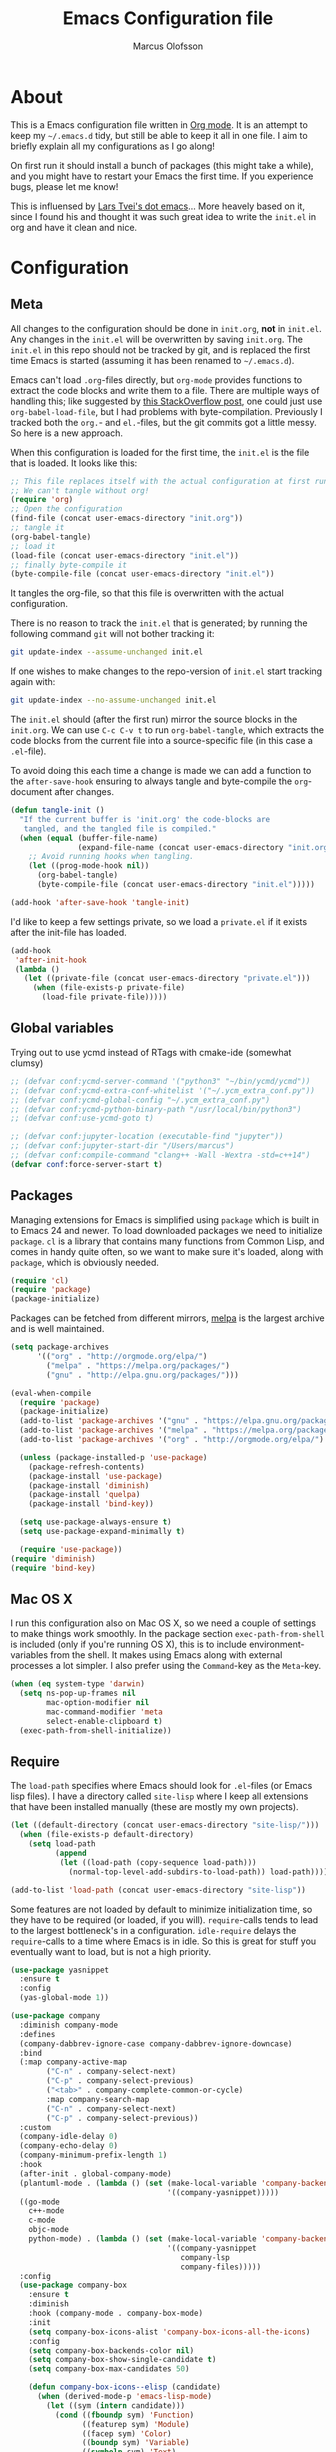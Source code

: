 
#+TITLE: Emacs Configuration file
#+AUTHOR: Marcus Olofsson
#+BABEL: :cache yes
#+LATEX_HEADER: \usepackage{parskip}
#+LATEX_HEADER: \usepackage{inconsolata}
#+LATEX_HEADER: \usepackage[utf8]{inputenc}
#+PROPERTY: header-args :tangle yes

* About
  This is a Emacs configuration file written in [[http://orgmode.org][Org mode]]. It is an attempt
  to keep my =~/.emacs.d= tidy, but still be able to keep it all in one
  file. I aim to briefly explain all my configurations as I go along!

  On first run it should install a bunch of packages (this might take a
  while), and you might have to restart your Emacs the first time. If you
  experience bugs, please let me know!

  This is influensed by [[https://github.com/larstvei/dot-emacs.git][Lars Tvei's dot emacs]]... More heavely based on it,
  since I found his and thought it was such great idea to write the =init.el=
  in org and have it clean and nice.

* Configuration
** Meta
   All changes to the configuration should be done in =init.org=, *not* in
   =init.el=. Any changes in the =init.el= will be overwritten by saving
   =init.org=. The =init.el= in this repo should not be tracked by git, and
   is replaced the first time Emacs is started (assuming it has been renamed
   to =~/.emacs.d=).

   Emacs can't load =.org=-files directly, but =org-mode= provides functions
   to extract the code blocks and write them to a file. There are multiple
   ways of handling this; like suggested by [[http://emacs.stackexchange.com/questions/3143/can-i-use-org-mode-to-structure-my-emacs-or-other-el-configuration-file][this StackOverflow post]], one
   could just use =org-babel-load-file=, but I had problems with
   byte-compilation. Previously I tracked both the =org.=- and =el.=-files,
   but the git commits got a little messy. So here is a new approach.

   When this configuration is loaded for the first time, the ~init.el~ is
   the file that is loaded. It looks like this:

   #+BEGIN_SRC emacs-lisp :tangle no
   ;; This file replaces itself with the actual configuration at first run.
   ;; We can't tangle without org!
   (require 'org)
   ;; Open the configuration
   (find-file (concat user-emacs-directory "init.org"))
   ;; tangle it
   (org-babel-tangle)
   ;; load it
   (load-file (concat user-emacs-directory "init.el"))
   ;; finally byte-compile it
   (byte-compile-file (concat user-emacs-directory "init.el"))
   #+END_SRC

   It tangles the org-file, so that this file is overwritten with the actual
   configuration.

   There is no reason to track the =init.el= that is generated; by running
   the following command =git= will not bother tracking it:

   #+BEGIN_SRC sh :tangle no
   git update-index --assume-unchanged init.el
   #+END_SRC

   If one wishes to make changes to the repo-version of =init.el= start
   tracking again with:

   #+BEGIN_SRC sh :tangle no
   git update-index --no-assume-unchanged init.el
   #+END_SRC

   The =init.el= should (after the first run) mirror the source blocks in
   the =init.org=. We can use =C-c C-v t= to run =org-babel-tangle=, which
   extracts the code blocks from the current file into a source-specific
   file (in this case a =.el=-file).

   To avoid doing this each time a change is made we can add a function to
   the =after-save-hook= ensuring to always tangle and byte-compile the
   =org=-document after changes.

   #+BEGIN_SRC emacs-lisp
   (defun tangle-init ()
     "If the current buffer is 'init.org' the code-blocks are
      tangled, and the tangled file is compiled."
     (when (equal (buffer-file-name)
                  (expand-file-name (concat user-emacs-directory "init.org")))
       ;; Avoid running hooks when tangling.
       (let ((prog-mode-hook nil))
         (org-babel-tangle)
         (byte-compile-file (concat user-emacs-directory "init.el")))))

   (add-hook 'after-save-hook 'tangle-init)
   #+END_SRC

   I'd like to keep a few settings private, so we load a =private.el= if it
   exists after the init-file has loaded.

   #+BEGIN_SRC emacs-lisp
   (add-hook
    'after-init-hook
    (lambda ()
      (let ((private-file (concat user-emacs-directory "private.el")))
        (when (file-exists-p private-file)
          (load-file private-file)))))
   #+END_SRC
   
** Global variables
   Trying out to use ycmd instead of RTags with cmake-ide (somewhat clumsy)

   #+BEGIN_SRC emacs-lisp
     ;; (defvar conf:ycmd-server-command '("python3" "~/bin/ycmd/ycmd"))
     ;; (defvar conf:ycmd-extra-conf-whitelist '("~/.ycm_extra_conf.py"))
     ;; (defvar conf:ycmd-global-config "~/.ycm_extra_conf.py")
     ;; (defvar conf:ycmd-python-binary-path "/usr/local/bin/python3")
     ;; (defvar conf:use-ycmd-goto t)

     ;; (defvar conf:jupyter-location (executable-find "jupyter"))
     ;; (defvar conf:jupyter-start-dir "/Users/marcus")
     ;; (defvar conf:compile-command "clang++ -Wall -Wextra -std=c++14")
     (defvar conf:force-server-start t)

   #+END_SRC

** Packages

   Managing extensions for Emacs is simplified using =package= which is
   built in to Emacs 24 and newer. To load downloaded packages we need to
   initialize =package=. =cl= is a library that contains many functions from
   Common Lisp, and comes in handy quite often, so we want to make sure it's
   loaded, along with =package=, which is obviously needed.

   #+BEGIN_SRC emacs-lisp
   (require 'cl)
   (require 'package)
   (package-initialize)
   #+END_SRC

   Packages can be fetched from different mirrors, [[http://melpa.milkbox.net/#/][melpa]] is the largest
   archive and is well maintained.

   #+BEGIN_SRC emacs-lisp
   (setq package-archives
         '(("org" . "http://orgmode.org/elpa/")
           ("melpa" . "https://melpa.org/packages/")
           ("gnu" . "http://elpa.gnu.org/packages/")))

   (eval-when-compile
     (require 'package)
     (package-initialize)
     (add-to-list 'package-archives '("gnu" . "https://elpa.gnu.org/packages/") t)
     (add-to-list 'package-archives '("melpa" . "https://melpa.org/packages/") t)
     (add-to-list 'package-archives '("org" . "http://orgmode.org/elpa/") t)

     (unless (package-installed-p 'use-package)
       (package-refresh-contents)
       (package-install 'use-package)
       (package-install 'diminish)
       (package-install 'quelpa)
       (package-install 'bind-key))

     (setq use-package-always-ensure t)
     (setq use-package-expand-minimally t)

     (require 'use-package))
   (require 'diminish)
   (require 'bind-key)
   #+END_SRC

** Mac OS X

   I run this configuration also on Mac OS X, so we need a couple of
   settings to make things work smoothly. In the package section
   =exec-path-from-shell= is included (only if you're running OS X), this is
   to include environment-variables from the shell. It makes using Emacs
   along with external processes a lot simpler. I also prefer using the
   =Command=-key as the =Meta=-key.

   #+BEGIN_SRC emacs-lisp
   (when (eq system-type 'darwin)
     (setq ns-pop-up-frames nil
           mac-option-modifier nil
           mac-command-modifier 'meta
           select-enable-clipboard t)
     (exec-path-from-shell-initialize))
   #+END_SRC

** Require

   The =load-path= specifies where Emacs should look for =.el=-files (or
   Emacs lisp files). I have a directory called =site-lisp= where I keep all
   extensions that have been installed manually (these are mostly my own
   projects).
   #+BEGIN_SRC emacs-lisp
   (let ((default-directory (concat user-emacs-directory "site-lisp/")))
     (when (file-exists-p default-directory)
       (setq load-path
             (append
              (let ((load-path (copy-sequence load-path)))
                (normal-top-level-add-subdirs-to-load-path)) load-path))))

   (add-to-list 'load-path (concat user-emacs-directory "site-lisp"))
   #+END_SRC


   Some features are not loaded by default to minimize initialization time,
   so they have to be required (or loaded, if you will). =require=-calls
   tends to lead to the largest bottleneck's in a
   configuration. =idle-require= delays the =require=-calls to a time where
   Emacs is in idle. So this is great for stuff you eventually want to load,
   but is not a high priority.

   #+BEGIN_SRC emacs-lisp
   (use-package yasnippet
     :ensure t
     :config
     (yas-global-mode 1))

   (use-package company
     :diminish company-mode
     :defines
     (company-dabbrev-ignore-case company-dabbrev-ignore-downcase)
     :bind
     (:map company-active-map
           ("C-n" . company-select-next)
           ("C-p" . company-select-previous)
           ("<tab>" . company-complete-common-or-cycle)
           :map company-search-map
           ("C-n" . company-select-next)
           ("C-p" . company-select-previous))
     :custom
     (company-idle-delay 0)
     (company-echo-delay 0)
     (company-minimum-prefix-length 1)
     :hook
     (after-init . global-company-mode)
     (plantuml-mode . (lambda () (set (make-local-variable 'company-backends)
                                      '((company-yasnippet)))))
     ((go-mode
       c++-mode
       c-mode
       objc-mode
       python-mode) . (lambda () (set (make-local-variable 'company-backends)
                                      '((company-yasnippet
                                         company-lsp
                                         company-files)))))
     :config
     (use-package company-box
       :ensure t
       :diminish
       :hook (company-mode . company-box-mode)
       :init
       (setq company-box-icons-alist 'company-box-icons-all-the-icons)
       :config
       (setq company-box-backends-color nil)
       (setq company-box-show-single-candidate t)
       (setq company-box-max-candidates 50)

       (defun company-box-icons--elisp (candidate)
         (when (derived-mode-p 'emacs-lisp-mode)
           (let ((sym (intern candidate)))
             (cond ((fboundp sym) 'Function)
                   ((featurep sym) 'Module)
                   ((facep sym) 'Color)
                   ((boundp sym) 'Variable)
                   ((symbolp sym) 'Text)
                   (t . nil)))))

       (with-eval-after-load 'all-the-icons
         (declare-function all-the-icons-faicon 'all-the-icons)
         (declare-function all-the-icons-fileicon 'all-the-icons)
         (declare-function all-the-icons-material 'all-the-icons)
         (declare-function all-the-icons-octicon 'all-the-icons)
         (setq company-box-icons-all-the-icons
               `((Unknown . ,(all-the-icons-material "find_in_page" :height 0.7 :v-adjust -0.15))
                 (Text . ,(all-the-icons-faicon "book" :height 0.68 :v-adjust -0.15))
                 (Method . ,(all-the-icons-faicon "cube" :height 0.7 :v-adjust -0.05 :face 'font-lock-constant-face))
                 (Function . ,(all-the-icons-faicon "cube" :height 0.7 :v-adjust -0.05 :face 'font-lock-constant-face))
                 (Constructor . ,(all-the-icons-faicon "cube" :height 0.7 :v-adjust -0.05 :face 'font-lock-constant-face))
                 (Field . ,(all-the-icons-faicon "tags" :height 0.65 :v-adjust -0.15 :face 'font-lock-warning-face))
                 (Variable . ,(all-the-icons-faicon "tag" :height 0.7 :v-adjust -0.05 :face 'font-lock-warning-face))
                 (Class . ,(all-the-icons-faicon "clone" :height 0.65 :v-adjust 0.01 :face 'font-lock-constant-face))
                 (Interface . ,(all-the-icons-faicon "clone" :height 0.65 :v-adjust 0.01))
                 (Module . ,(all-the-icons-octicon "package" :height 0.7 :v-adjust -0.15))
                 (Property . ,(all-the-icons-octicon "package" :height 0.7 :v-adjust -0.05 :face 'font-lock-warning-face)) ;; Golang module
                 (Unit . ,(all-the-icons-material "settings_system_daydream" :height 0.7 :v-adjust -0.15))
                 (Value . ,(all-the-icons-material "format_align_right" :height 0.7 :v-adjust -0.15 :face 'font-lock-constant-face))
                 (Enum . ,(all-the-icons-material "storage" :height 0.7 :v-adjust -0.15 :face 'all-the-icons-orange))
                 (Keyword . ,(all-the-icons-material "filter_center_focus" :height 0.7 :v-adjust -0.15))
                 (Snippet . ,(all-the-icons-faicon "code" :height 0.7 :v-adjust 0.02 :face 'font-lock-variable-name-face))
                 (Color . ,(all-the-icons-material "palette" :height 0.7 :v-adjust -0.15))
                 (File . ,(all-the-icons-faicon "file-o" :height 0.7 :v-adjust -0.05))
                 (Reference . ,(all-the-icons-material "collections_bookmark" :height 0.7 :v-adjust -0.15))
                 (Folder . ,(all-the-icons-octicon "file-directory" :height 0.7 :v-adjust -0.05))
                 (EnumMember . ,(all-the-icons-material "format_align_right" :height 0.7 :v-adjust -0.15 :face 'all-the-icons-blueb))
                 (Constant . ,(all-the-icons-faicon "tag" :height 0.7 :v-adjust -0.05))
                 (Struct . ,(all-the-icons-faicon "clone" :height 0.65 :v-adjust 0.01 :face 'font-lock-constant-face))
                 (Event . ,(all-the-icons-faicon "bolt" :height 0.7 :v-adjust -0.05 :face 'all-the-icons-orange))
                 (Operator . ,(all-the-icons-fileicon "typedoc" :height 0.65 :v-adjust 0.05))
                 (TypeParameter . ,(all-the-icons-faicon "hashtag" :height 0.65 :v-adjust 0.07 :face 'font-lock-const-face))
                 (Template . ,(all-the-icons-faicon "code" :height 0.7 :v-adjust 0.02 :face 'font-lock-variable-name-face))))))

     (use-package company-quickhelp
       :ensure t
       :defines company-quickhelp-delay
       :bind (:map company-active-map
                   ("M-h" . company-quickhelp-manual-begin))
       :hook (global-company-mode . company-quickhelp-mode)
       :custom (company-quickhelp-delay 0.8))

     (use-package company-statistics
       :ensure t
       :init
       (add-hook 'after-init-hook 'company-statistics-mode)))

   (use-package undo-tree
     :ensure t
     :bind
     ("M-/" . undo-tree-redo)
     :config
     (global-undo-tree-mode))

   ;; (use-package elpy
   ;;   :ensure t
   ;;   :init
   ;;   (elpy-enable)
   ;;   (setq elpy-rpc-ignored-buffer-size 500000 )
   ;;   (setq elpy-modules (delq 'elpy-module-flymake elpy-modules)))

   (use-package flycheck
     :ensure t
     :init
     (setq flycheck-checker-error-threshold 10000)
     (add-hook 'after-init-hook #'global-flycheck-mode)
     (add-hook 'elpy-mode-hook 'flycheck-mode))

   (use-package neotree
     :ensure t
     :bind
     ("<f9>" . neotree-toggle)
     :config (setq neo-theme (if (display-graphic-p) 'icons 'arrow)))

   (use-package itail
     :ensure t)

   (use-package clang-format
     :ensure t)

   (use-package restclient
     :ensure t)

   (use-package async
     :ensure t)
   #+END_SRC

** Sane defaults

   These are what /I/ consider to be saner defaults.
   We can set variables to whatever value we'd like using =setq=.

   #+BEGIN_SRC emacs-lisp
   (setq auto-revert-interval 1            ; Refresh buffers fast
         custom-file (make-temp-file "")   ; Discard customization's
         default-input-method "TeX"        ; Use TeX when toggling input method
         echo-keystrokes 0.1               ; Show keystrokes asap
         inhibit-startup-message t         ; No splash screen please
         initial-scratch-message nil       ; Clean scratch buffer
         recentf-max-saved-items 100       ; Show more recent files
         ring-bell-function 'ignore        ; Quiet
         sentence-end-double-space nil)    ; No double space
   ;; Some mac-bindings interfere with Emacs bindings.
   (when (boundp 'mac-pass-command-to-system)
     (setq mac-pass-command-to-system nil))
   #+END_SRC

   By default Emacs triggers garbage collection at ~0.8MB which is not a lot
   and makes startup slower. Since any modern machine has probably more that 64MB
   of memory we'll increas the gc during init.

   #+BEGIN_SRC emacs-lisp
   (setq gc-cons-threshold 64000000)

   (add-hook 'after-init-hook #'(lambda () (setq gc-cons-threshold 800000)))
   #+END_SRC


   Lets start emacs server if it isnt already running.

   #+BEGIN_SRC emacs-lisp
   (when (or conf:force-server-start
             (and (fboundp 'server-running-p) (not (server-running-p))))
     (server-start))
   #+END_SRC


   Some variables are buffer-local, so changing them using =setq= will only
   change them in a single buffer. Using =setq-default= we change the
   buffer-local variable's default value.

   #+BEGIN_SRC emacs-lisp
   (setq-default fill-column 110                   ; Maximum line width
                 truncate-lines t                  ; Don't fold lines
                 indent-tabs-mode nil              ; Use spaces instead of tabs
                 split-width-threshold 100         ; Split verticly by default
                 auto-fill-function 'do-auto-fill) ; Auto-fill-mode everywhere
   #+END_SRC

  
   Answering /yes/ and /no/ to each question from Emacs can be tedious, a
   single /y/ or /n/ will suffice.

   #+BEGIN_SRC emacs-lisp
   (fset 'yes-or-no-p 'y-or-n-p)
   #+END_SRC

   To avoid file system clutter we put all auto saved files in a single
   directory.

   #+BEGIN_SRC emacs-lisp
   (defvar emacs-autosave-directory
     (concat user-emacs-directory "autosaves/")
     "This variable dictates where to put auto saves. It is set to a
     directory called autosaves located wherever your .emacs.d/ is
     located.")

   ;; Sets all files to be backed up and auto saved in a single directory.
   (setq backup-directory-alist
         `((".*" . ,emacs-autosave-directory))
         auto-save-file-name-transforms
         `((".*" ,emacs-autosave-directory t)))
   #+END_SRC

   Set =utf-8= as preferred coding system.

   #+BEGIN_SRC emacs-lisp
   (set-language-environment "UTF-8")
   #+END_SRC

   By default the =narrow-to-region= command is disabled and issues a
   warning, because it might confuse new users. I find it useful sometimes,
   and don't want to be warned.

   #+BEGIN_SRC emacs-lisp
   (put 'narrow-to-region 'disabled nil)
   #+END_SRC

   Automaticly revert =doc-view=-buffers when the file changes on disk.

   #+BEGIN_SRC emacs-lisp
   (add-hook 'doc-view-mode-hook 'auto-revert-mode)
   #+END_SRC

   Check on save whether the file edited contains a shebang, if yes, 
   make it executable.

   #+BEGIN_SRC emacs-lisp
   (add-hook 'after-save-hook #'executable-make-buffer-file-executable-if-script-p)
   #+END_SRC

** Modes

   There are some modes that are enabled by default that I don't find
   particularly useful. We create a list of these modes, and disable all of
   these.

   #+BEGIN_SRC emacs-lisp
   (dolist (mode
            '(tool-bar-mode                ; No toolbars, more room for text
              scroll-bar-mode              ; No scroll bars either
              blink-cursor-mode))          ; The blinking cursor gets old
     (funcall mode 0))
   #+END_SRC

   Let's apply the same technique for enabling modes that are disabled by
   default.

   #+BEGIN_SRC emacs-lisp
   (dolist (mode
            '(abbrev-mode                  ; E.g. sopl -> System.out.println
              column-number-mode           ; Show column number in mode line
              delete-selection-mode        ; Replace selected text
              dirtrack-mode                ; directory tracking in *shell*
              drag-stuff-global-mode       ; Drag stuff around
              global-git-gutter-mode       ; Show changes latest commit
              global-prettify-symbols-mode ; Greek letters should look greek
              golden-ratio-mode            ; Automatic resizing of windows
              projectile-mode              ; Manage and navigate projects
              recentf-mode                 ; Recently opened files
              yas-global-mode              ; Enable yasnippet
              show-paren-mode))            ; Highlight matching parentheses

     (funcall mode 1))

   (add-hook 'after-init-hook 'global-company-mode)
   (setq projectile-completion-system 'ivy)
   (when (version< emacs-version "24.4")
     (eval-after-load 'auto-compile
       '((auto-compile-on-save-mode 1))))  ; compile .el files on save

   (add-hook 'ediff-prepare-buffer-hook #'outline-show-all)
   #+END_SRC

** Visuals

   Initialize the doom-themes and doom-modeline.
   Change the color-theme to =spacemacs-dark=. Since I love me some darker
   themes.

   #+BEGIN_SRC emacs-lisp
   (use-package doom-themes
     :ensure t
     :config
     (setq doom-themes-enable-bold t
           doom-themes-enable-italic t)
     (setq doom-neotree-enable-file-icons t)
     (setq doom-neotree-enable-folder-icons t)
     (setq doom-neotree-enable-chevron-icons t)
     (setq doom-neotree-enable-type-colors t)
     :init
     (doom-themes-visual-bell-config)
     (doom-themes-neotree-config)
     (doom-themes-org-config))

   (load-theme 'doom-spacegrey t)
   (load-theme 'doom-opera-light t)

   (use-package doom-modeline
     :ensure t
     :hook (after-init . doom-modeline-mode)
     :config (setq doom-modeline-buffer-file-name-style 'truncate-upto-project)
     (setq doom-modeline-env-python-executable "python")
     (setq doom-modeline-env-ruby-executable "ruby")
     (setq doom-modeline-env-perl-executable "perl")
     (setq doom-modeline-env-go-executable "go")
     (setq doom-modeline-env-elixir-executable "iex")
     (setq doom-modeline-env-rust-executable "rustc"))
   #+END_SRC

   =zenburn= is my preferred light theme, but =monokai= makes a very nice
   dark theme. I want to be able to cycle between these.

   #+BEGIN_SRC emacs-lisp
   (defun cycle-themes ()
     "Returns a function that lets you cycle your themes."
     (lexical-let ((themes '#1=(doom-spacegrey doom-opera-light . #1#)))
       (lambda ()
         (interactive)
         ;; Rotates the thme cycle and changes the current theme.
         (load-theme (car (setq themes (cdr themes))) t))))
   #+END_SRC

   Use the [[http://www.levien.com/type/myfonts/inconsolata.html][Source Code Pro]] font if
   it's installed on the system.

   #+BEGIN_SRC emacs-lisp
   (cond ((member "Source Code Pro" (font-family-list))
          (set-face-attribute 'default nil :font "Source Code Pro-10"))
         ((member "Inconsolata" (font-family-list))
          (set-face-attribute 'default nil :font "Inconsolata-14")))
   #+END_SRC

   [[http://www.eskimo.com/~seldon/diminish.el][diminish.el]] allows you to hide or abbreviate their presence in the
   modeline. I rarely look at the modeline to find out what minor-modes are
   enabled, so I disable every global minor-mode, and some for lisp editing.

   To ensure that the mode is loaded before diminish it, we should use
   ~with-eval-after-load~. To avoid typing this multiple times a small macro
   is provided.

   #+BEGIN_SRC emacs-lisp
   (defmacro safe-diminish (file mode &optional new-name)
     `(with-eval-after-load ,file
        (diminish ,mode ,new-name)))

   (diminish 'auto-fill-function)
   (safe-diminish "eldoc" 'eldoc-mode)
   (safe-diminish "flyspell" 'flyspell-mode)
   (safe-diminish "helm-mode" 'helm-mode)
   (safe-diminish "projectile" 'projectile-mode)
   (safe-diminish "golden-ratio" 'golden-ratio-mode)
   (safe-diminish "paredit" 'paredit-mode "()")
   #+END_SRC

   Truncate the name of the buffer is a nice feature since a lot of buffers
   can have somewhat of the same name.

   #+BEGIN_SRC emacs-lisp
   (setq uniquify-buffer-name-style 'forward)
   (setq uniquify-separator "/")
   (setq uniquify-after-kill-buffer-p t)
   (setq uniquify-ignore-buffers-re "^\\*")
   #+END_SRC


   [[https://github.com/syohex/emacs-git-gutter-fringe][git-gutter-fringe]] gives a great visual indication of where you've made
   changes since your last commit. There are several packages that performs
   this task; the reason I've ended up with =git-gutter-fringe= is that it
   reuses the (already present) fringe, saving a tiny bit of screen-estate.

   I smuggled some configurations from [[https://github.com/torenord/.emacs.d/][torenord]], providing a cleaner look.

   #+BEGIN_SRC emacs-lisp
   (require 'git-gutter-fringe)

   (dolist (p '((git-gutter:added    . "#0c0")
                (git-gutter:deleted  . "#c00")
                (git-gutter:modified . "#c0c")))
     (set-face-foreground (car p) (cdr p))
     (set-face-background (car p) (cdr p)))
   #+END_SRC

   Having line numbers in all buffers and windows is one thing I can't live 
   without anymore.

   #+BEGIN_SRC emacs-lisp
   (global-linum-mode t)
   #+END_SRC


   New in Emacs 24.4 is the =prettify-symbols-mode=! It's neat.

   #+BEGIN_SRC emacs-lisp
   (setq-default prettify-symbols-alist '(("lambda" . ?λ)
                                          ("delta" . ?Δ)
                                          ("gamma" . ?Γ)
                                          ("phi" . ?φ)
                                          ("psi" . ?ψ)))
   (setq powerline-utf-8-separator-left        #xe0b0
         powerline-utf-8-separator-right       #xe0b2
         airline-utf-glyph-separator-left      #xe0b0
         airline-utf-glyph-separator-right     #xe0b2
         airline-utf-glyph-subseparator-left   #xe0b1
         airline-utf-glyph-subseparator-right  #xe0b3
         airline-utf-glyph-branch              #xe0a0
         airline-utf-glyph-readonly            #xe0a2
         airline-utf-glyph-linenumber          #xe0a1)
   #+END_SRC

   Setting the time and date displayed in the mode line. 

   #+BEGIN_SRC emacs-lisp
   (setq display-time-format "%H:%M - %Y.%m.%d")
   (display-time-mode t)
   (setq display-time-load-average nil)
   #+END_SRC

   Enabling some kind of breadcrumb is needed when doing lots of nested coding
   So for know (since I can't figure out how to do this in proper way, eg. 
   get the real breadcrumb from the language that is used in that buffer. Say 
   python ("Object->Base->Foo->Bar->count") or in c++ ("fps::internal::Foo::Bar::count")

   #+BEGIN_SRC emacs-lisp
   (setq frame-title-format '(buffer-file-name "Emacs :  %b  ( %f )" "Emacs: %b"))
   #+END_SRC

   To see which tabbing I'm in I use the highlight-char package.

   #+BEGIN_SRC emacs-lisp

   (require 'highlight-chars)

   (use-package highlight-indent-guides
     :ensure t
     :config
     (add-hook 'prog-mode-hook 'highlight-indent-guides-mode)
     (setq highlight-indent-guides-method 'column))
   #+END_SRC
  
** PDF Tools

   [[https://github.com/politza/pdf-tools][PDF Tools]] makes a huge improvement on the built-in [[http://www.gnu.org/software/emacs/manual/html_node/emacs/Document-View.html][doc-view-mode]]; the only
   drawback is the =pdf-tools-install= (which has to be executed before the
   package can be used) takes a couple of /seconds/ to execute. Instead of
   running it at init-time, we'll run it whenever a PDF is opened. Note that
   it's only slow on the first run!

   #+BEGIN_SRC emacs-lisp
   (add-hook 'pdf-tools-enabled-hook 'auto-revert-mode)
   (add-to-list 'auto-mode-alist '("\\.pdf\\'" . pdf-tools-install))
   #+END_SRC

** Completion

   [[https://github.com/auto-complete/auto-complete][Auto-Complete]] has been a part of my config for years, but I want to try
   out [[http://company-mode.github.io/][company-mode]]. If I code in an environment with good completion, I've
   made an habit of trying to /guess/ function-names, and looking at the
   completions for the right one. So I want a pretty aggressive completion
   system, hence the no delay settings and short prefix length.

   #+BEGIN_SRC emacs-lisp
   (setq company-idle-delay 0
         company-echo-delay 0
         company-dabbrev-downcase nil
         company-minimum-prefix-length 2
         company-selection-wrap-around t
         company-transformers '(company-sort-by-occurrence
                                company-sort-by-backend-importance))
   (company-quickhelp-mode)
   #+END_SRC

   Yasnippet is one of those things that I customize a lot so I have another
   repository of them snippets under VCS.

   #+BEGIN_SRC emacs-lisp
   (setq yas-snippet-dirs '(concat user-emacs-directory "snippets"))
   #+END_SRC

** COMMENT Helm
   I've got a feeling I'm missing out on something by not using [[https://github.com/emacs-helm/helm][helm]].
   I will [[http://tuhdo.github.io/helm-intro.html][this excellent tutorial]] as a
   starting point, along with some of the suggested configurations.

   ~helm~ has a wonderful feature, being able to grep files by ~C-s~ anywhere,
   which is useful. [[http://beyondgrep.com/][ack]] is a great ~grep~-replacement, and is designed to
   search source code, so I want to use that if it's available.

   Note that some changes in bindings are located in the key bindings (found
   near the end of the configuration).

   #+BEGIN_SRC emacs-lisp
   (use-package helm-config
     :commands (helm-get-sources helm-marked-candidates)
     :ensure helm
     :config
     (progn
       (helm-mode 1)))



   (setq helm-split-window-inside-p t
         helm-M-x-fuzzy-match t
         helm-buffers-fuzzy-matching t
         helm-recentf-fuzzy-match t
         helm-move-to-line-cycle-in-source t
         projectile-completion-system 'helm)


   ;; (when (executable-find "ack")
   ;;   (setq helm-grep-default-command
   ;;     "ack -Hn --no-group --no-color %e %p %f"
   ;;     helm-grep-default-recurse-command
   ;;     "ack -H --no-group --no-color %e %p %f"))

   ;;(set-face-attribute 'helm-selection nil :background "cyan")

   (helm-mode 1)
   (helm-projectile-on)
   (helm-adaptive-mode 1)
   #+END_SRC

** Calendar

   Define a function to display week numbers in =calender-mode=. The snippet
   is from [[http://www.emacswiki.org/emacs/CalendarWeekNumbers][EmacsWiki]].

   #+BEGIN_SRC emacs-lisp
   (defun calendar-show-week (arg)
     "Displaying week number in calendar-mode."
     (interactive "P")
     (copy-face font-lock-constant-face 'calendar-iso-week-face)
     (set-face-attribute
      'calendar-iso-week-face nil :height 0.7)
     (setq calendar-intermonth-text
           (and arg
                '(propertize
                  (format
                   "%2d"
                   (car (calendar-iso-from-absolute
                         (calendar-absolute-from-gregorian
                          (list month day year)))))
                  'font-lock-face 'calendar-iso-week-face))))
   #+END_SRC

   Evaluate the =calendar-show-week= function.

   #+BEGIN_SRC emacs-lisp
   (calendar-show-week t)
   #+END_SRC

   Set Monday as the first day of the week, and set my location.

   #+BEGIN_SRC emacs-lisp
   (setq calendar-week-start-day 1
         calendar-latitude 59.3
         calendar-longitude 18.0
         calendar-location-name "Stockholm, Sweden")
   #+END_SRC

** Flyspell

   Flyspell offers on-the-fly spell checking. We can enable flyspell for all
   text-modes with this snippet.

   #+BEGIN_SRC emacs-lisp
   (add-hook 'text-mode-hook 'turn-on-flyspell)
   #+END_SRC

   To use flyspell for programming there is =flyspell-prog-mode=, that only
   enables spell checking for comments and strings. We can enable it for all
   programming modes using the =prog-mode-hook=.

   #+BEGIN_SRC emacs-lisp
   (add-hook 'prog-mode-hook 'flyspell-prog-mode)
   #+END_SRC

   Since ISpell hasn't been updated since 2011 I will tell flyspell to useful
   aspell instead and it should still work everything as normal anyway

   #+BEGIN_SRC emacs-lisp
   (setq ispell-program-name "aspell")
   #+END_SRC

   When working with several languages, we should be able to cycle through
   the languages we most frequently use. Every buffer should have a separate
   cycle of languages, so that cycling in one buffer does not change the
   state in a different buffer (this problem occurs if you only have one
   global cycle). We can implement this by using a [[http://www.gnu.org/software/emacs/manual/html_node/elisp/Closures.html][closure]].

   #+BEGIN_SRC emacs-lisp
   (defun cycle-languages ()
     "Changes the ispell dictionary to the first element in
   ISPELL-LANGUAGES, and returns an interactive function that cycles
   the languages in ISPELL-LANGUAGES when invoked."
     (lexical-let ((ispell-languages '#1=("english" "svenska" . #1#)))
       (ispell-change-dictionary (car ispell-languages))
       (lambda ()
         (interactive)
         ;; Rotates the languages cycle and changes the ispell dictionary.
         (ispell-change-dictionary
          (car (setq ispell-languages (cdr ispell-languages)))))))
   #+END_SRC

   =flyspell= signals an error if there is no spell-checking tool is
   installed. We can advice =turn-on-flyspell= and =flyspell-prog-mode= to
   only try to enable =flyspell= if a spell-checking tool is available. Also
   we want to enable cycling the languages by typing =C-c l=, so we bind the
   function returned from =cycle-languages=.

   #+BEGIN_SRC emacs-lisp
   (defadvice turn-on-flyspell (before check nil activate)
     "Turns on flyspell only if a spell-checking tool is installed."
     (when (executable-find ispell-program-name)
       (local-set-key (kbd "C-c l") (cycle-languages))))
   #+END_SRC

** Org
   I use =org-agenda= along with =org-capture= for appointments and such.

   #+BEGIN_SRC emacs-lisp
   (setq org-agenda-files '("~/.emacs.d/todos/agenda.org")  ; A list of agenda files
         org-agenda-default-appointment-duration 90 ; 1.5 hours appointments
         org-capture-templates                       ; Template for adding tasks
         '(("t" "Tasks" entry (file+headline "~/.emacs.d/todos/todos.org" "Tasks")
            "** TODO %?" :prepend t)
           ("m" "Master" entry (file+olp "~/.emacs.d/todos/master.org" "Oppgaver" "Master")
            "*** TODO %?" :prepend t)
           ("a" "Deals" entry (file+headline "~/.emacs.d/todos/agenda.org" "Deals")
            "** %?\n   SCHEDULED: %T" :prepend t)))
   #+END_SRC

   When editing org-files with source-blocks, we want the source blocks to
   be themed as they would in their native mode.

   #+BEGIN_SRC emacs-lisp
   (setq org-src-fontify-natively t
         org-src-tab-acts-natively t
         org-confirm-babel-evaluate nil
         org-edit-src-content-indentation 0)
   #+END_SRC

   This is quite an ugly fix for allowing code markup for expressions like
   ="this string"=, because the quotation marks causes problems.

   #+BEGIN_SRC emacs-lisp
   ;;(require 'org)
   (eval-after-load "org"
     '(progn
        (setcar (nthcdr 2 org-emphasis-regexp-components) " \t\n,")
        (custom-set-variables `(org-emphasis-alist ',org-emphasis-alist))))
   #+END_SRC

   Starting to use the splendid plantuml for uml'ing and this needs some small setup.

   #+BEGIN_SRC emacs-lisp
   (use-package plantuml-mode
     :ensure t
     :init
     (setq org-plantuml-jar-path
           (expand-file-name (concat user-emacs-directory "custom-plugins/plantuml.jar")))
     (setq plantuml-jar-path
           (expand-file-name (concat user-emacs-directory "custom-plugins/plantuml.jar")))
     (org-babel-do-load-languages
      'org-babel-load-languages
      '((plantuml . t)))
     (add-to-list 'auto-mode-alist '("\\.uml\\'" . plantuml-mode))
     (add-to-list
      'org-src-lang-modes '("plantuml" . plantuml)))

   (use-package flycheck-plantuml
     :ensure t
     :config
     (flycheck-plantuml-setup))
   #+END_SRC

** RTags

   Rtags is a great code static analyzer (sorta)
   it gives many features to the c++ toolkit

   #+BEGIN_SRC emacs-lisp
   (use-package irony
     :ensure t)

   (use-package rtags
     :ensure t
     :init
     (setq rtags-completions-enabled t)
     (setq rtags-autostart-diagnostics t)
     (setq rtags-verify-protocol-version nil)
     (rtags-enable-standard-keybindings))

   (use-package company-rtags
     :ensure t
     :config
     (push 'company-rtags company-backends))

   ;; (use-package helm-rtags
   ;;   :ensure t
   ;;   :init
   ;;   (setq rtags-use-helm t))

   (defun fps/flycheck-rtags-usage-setup ()
     (flycheck-select-checker 'rtags)
     (setq-local flycheck-highlighting-mode nil)
     (setq-local flycheck-check-syntax-automatically nil))

   (use-package flycheck-rtags
     :ensure t
     :init
     (add-hook 'c-mode-common-hook #'fps/flycheck-rtags-usage-setup)
     :config
     (eval-after-load 'flycheck
       '(add-hook 'flycheck-mode-hook #'flycheck-irony-setup)))

   #+END_SRC

** Ivy
   I've decided to test out ivy so here is the configs for that.
   
   #+BEGIN_SRC emacs-lisp
   (use-package ivy
     :ensure t
     :diminish ivy-mode
     :commands (ivy-mode)
     :config
     (ivy-mode t)
     (setq ivy-use-virtual-buffers t)
     (setq enable-recursive-minibuffers t)
     (setq ivy-wrap t)
     (global-set-key (kbd "C-c C-r") 'ivy-resume)
     (setq ivy-count-format "%d/%d")
     )

   (use-package counsel
     :ensure t
     :bind (("M-x" . counsel-M-x)
            ("C-x C-f" . counsel-find-file)
            ("<f1> f" . counsel-describe-function)
            ("C-c g" . counsel-git-grep)
            ("C-c j" . counsel-git)
            ("C-c k" . counsel-ag)
            ("C-c r" . counsel-rg)
            ("C-x l" . counsel-locate)
            :map minibuffer-local-map
            ("C-r" . counsel-minibuffer-add))
     :config
     (if (executable-find "rg")
         (setq counsel-grep-base-command
               "rg -i -M 120 --no-heading --line-number --color never '%s %s"
               counsel-rg-base-command
               "rg -i -M 120 --no-heading --line-number --color never '%s' .")
       (warn "\nWARNING: Could not find ripgrep exec")))

   (use-package counsel-etags
     :ensure t
     :init
     (eval-when-compile
       (declare-function counsel-etags-virtual-update-tags "counsel-etags.el")
       (declare-function counsel-etags-guess-program "counsel-etags.el")
       (declare-function counsel-etags-locate-tags-file "counsel-etags.el"))
     :bind (
            ("M-." . counsel-etags-find-tag-at-point)
            ("M-t" . counsel-etags-grep-symbol-at-point))
     :config (setq counsel-etags-max-file-size 800)
     (add-to-list 'counsel-etags-ignore-directories '"build*")
     (add-to-list 'counsel-etags-ignore-directories '".vscode")
     (add-to-list 'counsel-etags-ignore-filenames '".clang-format")
     (setq tags-revert-without-query t)
     (setq large-file-warning-threshold nil)
     (setq counsel-etags-update-interval 180)
     (add-hook
      'prog-mode-hook
      (lambda () (add-hook 'after-save-hook
                           (lambda ()
                             (counsel-etags-virtual-update-tags)))))
     (defun my-scan-dir (src-dir &optional force)
       "Create tags file from SRC-DIR. 
        If FORCE is t ,the command is executed without checking the timer"
       (let* ((find-pg (or
                        counsel-etags-find-program
                        (counsel-etags-guess-program "find")))
              (ctags-pg (or
                         counsel-etags-tags-program
                         (format "%s -e -L" (counsel-etags-guess-program
                                             "ctags"))))
              (default-directory src-dir)
              (cmd (format
                    "%s . \\( %s \\) -prune -o -type f -not -size +%sk %s | %s -"
                    find-pg
                    (mapconcat
                     (lambda (p)
                       (format "-iwholename \"*%s*\"" p))
                     counsel-etags-ignore-directories " -or ")
                    counsel-etags-max-file-size
                    (mapconcat (lambda (n)
                                 (format "-not -name \"%s\"" n))
                               counsel-etags-ignore-filenames " ")
                    ctags-pg))
              (tags-file (concat (file-name-as-directory src-dir) "TAGS"))
              (doit (or force (not (file-exists-p tags-file)))))
         (when doit
           (message "%s at %s" cmd default-directory)
           (async-shell-command cmd)
           (visit-tags-table tags-file t))))
     (setq counsel-etags-update-tags-backend
           (lambda ()
             (interactive)
             (let* ((tags-file (counsel-etags-locate-tags-file)))
               (when tags-file
                 (my-scan-dir (file-name-directory tags-file) t)
                 (run-hook-with-args
                  'counsel-etags-after-update-tags-hook tags-file)
                 (unless counsel-etags-quiet-when-updating-tags
                   (message "%s is updated!" tags-file)))))
           )
     )

   (use-package counsel-projectile
     :ensure t
     :after projectile
     :bind (("C-x M-f" . counsel-projectile-find-file))
     :init
     (eval-when-compile
       (declare-function counsel-projectile-mode "counsel-projectile.el"))
     :config
     (counsel-projectile-mode))

   (use-package swiper
     :ensure t
     :bind (("C-s" . swiper)
            ("C-r" . swiper)))
   #+END_SRC

** CMake-IDE
   I use the brilliant cmake-ide to auto-generate code from
   current project and feed it to rtags ans such things.

   #+BEGIN_SRC emacs-lisp
   (use-package cmake-ide
     :ensure t
     :config
     (cmake-ide-setup))
   #+END_SRC

** Yasnippet

   I have some small snippets that I made my self and i need them on all systems

   #+BEGIN_SRC emacs-lisp
   (setq yas-snippet-dirs
         '("~/.emacs.d/snippets"
           "~/.emacs.d/custom-snippets"))
   #+END_SRC

** Interactive functions
   <<sec:defuns>>

   =just-one-space= removes all whitespace around a point - giving it a
   negative argument it removes newlines as well. We wrap a interactive
   function around it to be able to bind it to a key. In Emacs 24.4
   =cycle-spacing= was introduced, and it works like =just-one-space=, but
   when run in succession it cycles between one, zero and the original
   number of spaces.

   #+BEGIN_SRC emacs-lisp
   (defun cycle-spacing-delete-newlines ()
     "Removes whitespace before and after the point."
     (interactive)
     (if (version< emacs-version "24.4")
         (just-one-space -1)
       (cycle-spacing -1)))
   #+END_SRC

   Often I want to find other occurrences of a word I'm at, or more
   specifically the symbol (or tag) I'm at. The
   =isearch-forward-symbol-at-point= in Emacs 24.4 works well for this, but
   I don't want to be bothered with the =isearch= interface. Rather jump
   quickly between occurrences of a symbol, or if non is found, don't do
   anything.

   #+BEGIN_SRC emacs-lisp
   (defun jump-to-symbol-internal (&optional backwardp)
     "Jumps to the next symbol near the point if such a symbol
   exists. If BACKWARDP is non-nil it jumps backward."
     (let* ((point (point))
            (bounds (find-tag-default-bounds))
            (beg (car bounds)) (end (cdr bounds))
            (str (isearch-symbol-regexp (find-tag-default)))
            (search (if backwardp 'search-backward-regexp
                      'search-forward-regexp)))
       (goto-char (if backwardp beg end))
       (funcall search str nil t)
       (cond ((<= beg (point) end) (goto-char point))
             (backwardp (forward-char (- point beg)))
             (t  (backward-char (- end point))))))

   (defun jump-to-previous-like-this ()
     "Jumps to the previous occurrence of the symbol at point."
     (interactive)
     (jump-to-symbol-internal t))

   (defun jump-to-next-like-this ()
     "Jumps to the next occurrence of the symbol at point."
     (interactive)
     (jump-to-symbol-internal))
   #+END_SRC

   Getting and setting the time and timestamp is something that is useful most
   of the time... This can be used in more than one occasion.

   #+BEGIN_SRC emacs-lisp
   (defun date (arg)
     (interactive "P")
     (insert (if arg
                 (format-time-string "%d.%m.%Y")
               (format-time-string "%Y-%m-%d"))))

   (defun timestamp ()
     (interactive)
     (insert (format-time-string "%Y-%m-%dT%H:%M:%S"))) 
   #+END_SRC

   Simply closing a window and killing the buffer is something that I want todo alot of times.

   #+BEGIN_SRC emacs-lisp
   (defun fps/kill-buffer-and-window-unless-scratch ()
     (interactive)
     (if (not (string= (buffer-name) "*scratch*"))
         (kill-buffer-and-window)
       (delete-region (point-min) (point-max))
       (switch-to-buffer (other-buffer))
       (bury-buffer "*scratch*")))
   #+END_SRC

   #+BEGIN_SRC emacs-lisp
   ;; camelcase-region Given a region of text in snake_case format,
   ;; changes it to camelCase.
   (defun fps/camelcase-region (start end)
     "Changes region from snake_case to camelCase"
     (interactive "r")
     (save-restriction (narrow-to-region start end)
                       (goto-char (point-min))
                       (while (re-search-forward "_\\(.\\)" nil t)
                         (replace-match (upcase (match-string 1))))))

   ;; cadged largely from http://xahlee.org/emacs/elisp_idioms.html:
   ;; 
   (defun fps/camelcase-word-or-region ()
     "Changes word or region from snake_case to camelCase"
     (interactive)
     (let (pos1 pos2 bds)
       (if (and transient-mark-mode mark-active)
           (setq pos1 (region-beginning) pos2 (region-end))
         (progn
           (setq bds (bounds-of-thing-at-point 'symbol))
           (setq pos1 (car bds) pos2 (cdr bds))))
       (fps/camelcase-region pos1 pos2)))

   ;; snakecase-region Given a region of text in camelCase format,
   ;; changes it to snake_case.
   ;; 
   ;; BUG: This is actually just a repeat of camelcase-region!
   (defun fps/snakecase-region (start end)
     "Changes region from camelCase to snake_case"
     (interactive "r")
     (save-restriction (narrow-to-region start end)
                       (goto-char (point-min))
                       (while (re-search-forward "_\\(.\\)" nil t)
                         (replace-match (upcase (match-string 1))))))

   ;; Given a region of text in camelCase format, changes it to
   ;; snake_case.
   (defun fps/snakecase-word-or-region ()
     "Changes word or region from camelCase to snake_case"
     (interactive)
     (let (pos1 pos2 bds)
       (if (and transient-mark-mode mark-active)
           (setq pos1 (region-beginning) pos2 (region-end))
         (progn
           (setq bds (bounds-of-thing-at-point 'symbol))
           (setq pos1 (car bds) pos2 (cdr bds))))
       (fps/snakecase-region pos1 pos2)))
                                           ; camelcase and snakecase

   #+END_SRC


   Switching back and forth between two buffers is something that I can find
   my self do quite a lot. So to speed that up there was a need for a quick 
   swap thing.

   #+BEGIN_SRC emacs-lisp
   (defun switch-to-previous-buffer ()
     "Switch to previously open buffer.Repeated invocations toggle between the two most recently open buffers."
     (interactive)
     (switch-to-buffer (other-buffer (current-buffer) 1)))
   #+END_SRC


   I sometimes regret killing the =*scratch*=-buffer, and have realized I
   never want to actually kill it. I just want to get it out of the way, and
   clean it up. The function below does just this for the
   =*scratch*=-buffer, and works like =kill-this-buffer= for any other
   buffer. It removes all buffer content and buries the buffer (this means
   making it the least likely candidate for =other-buffer=).

   #+BEGIN_SRC emacs-lisp
   (defun kill-this-buffer-unless-scratch ()
     "Works like `kill-this-buffer' unless the current buffer is the
   ,*scratch* buffer. In witch case the buffer content is deleted and
   the buffer is buried."
     (interactive)
     (if (not (string= (buffer-name) "*scratch*"))
         (kill-this-buffer)
       (delete-region (point-min) (point-max))
       (switch-to-buffer (other-buffer))
       (bury-buffer "*scratch*")))
   #+END_SRC

   To duplicate either selected text or a line we define this interactive
   function.

   #+BEGIN_SRC emacs-lisp
   (defun duplicate-thing (comment)
     "Duplicates the current line, or the region if active. If an argument is
   given, the duplicated region will be commented out."
     (interactive "P")
     (save-excursion
       (let ((start (if (region-active-p) (region-beginning) (point-at-bol)))
             (end   (if (region-active-p) (region-end) (point-at-eol))))
         (goto-char end)
         (unless (region-active-p)
           (newline))
         (insert (buffer-substring start end))
         (when comment (comment-region start end)))))
   #+END_SRC

   To tidy up a buffer we define this function borrowed from [[https://github.com/simenheg][simenheg]].

   #+BEGIN_SRC emacs-lisp
   (defun tidy ()
     "Ident, untabify and unwhitespacify current buffer, or region if active."
     (interactive)
     (let ((beg (if (region-active-p) (region-beginning) (point-min)))
           (end (if (region-active-p) (region-end) (point-max))))
       (indent-region beg end)
       (whitespace-cleanup)
       (untabify beg (if (< end (point-max)) end (point-max)))))
   #+END_SRC

   Org mode does currently not support synctex (which enables you to jump from
   a point in your TeX-file to the corresponding point in the pdf), and it
   [[http://comments.gmane.org/gmane.emacs.orgmode/69454][seems like a tricky problem]].

   Calling this function from an org-buffer jumps to the corresponding section
   in the exported pdf (given that the pdf-file exists), using pdf-tools.

   #+BEGIN_SRC emacs-lisp
   (defun org-sync-pdf ()
     (interactive)
     (let ((headline (nth 4 (org-heading-components)))
           (pdf (concat (file-name-base (buffer-name)) ".pdf")))
       (when (file-exists-p pdf)
         (find-file-other-window pdf)
         (pdf-links-action-perform
          (cl-find headline (pdf-info-outline pdf)
                   :key (lambda (alist) (cdr (assoc 'title alist)))
                   :test 'string-equal)))))
   #+END_SRC

** Advice
   An advice can be given to a function to make it behave differently. This
   advice makes =eval-last-sexp= (bound to =C-x C-e=) replace the sexp with
   the value.

   #+BEGIN_SRC emacs-lisp
   (defadvice eval-last-sexp (around replace-sexp (arg) activate)
     "Replace sexp when called with a prefix argument."
     (if arg
         (let ((pos (point)))
           ad-do-it
           (goto-char pos)
           (backward-kill-sexp)
           (forward-sexp))
       ad-do-it))
   #+END_SRC

   The undo stack can sometimes be a bit overwhelming so I found this neat 
   undo-tree which helps me organize it better

   #+BEGIN_SRC emacs-lisp
   (defadvice undo-tree-undo (around keep-region activate)
     (if (use-region-p)
         (let ((m (set-marker (make-marker) (mark)))
               (p (set-marker (make-marker) (point))))
           ad-do-it
           (goto-char p)
           (set-mark m)
           (set-marker p nil)
           (set-marker m nil))
       ad-do-it))
   #+END_SRC

   When interactively changing the theme (using =M-x load-theme=), the
   current custom theme is not disabled. This often gives weird-looking
   results; we can advice =load-theme= to always disable themes currently
   enabled themes.

   #+BEGIN_SRC emacs-lisp
   (defadvice load-theme
       (before disable-before-load (theme &optional no-confirm no-enable) activate)
     (mapc 'disable-theme custom-enabled-themes))
   #+END_SRC

** global-scale-mode

   These functions provide something close to ~text-scale-mode~, but for every
   buffer, including the minibuffer and mode line.

   #+BEGIN_SRC emacs-lisp
   (lexical-let* ((default (face-attribute 'default :height))
                  (size default))

     (defun global-scale-default ()
       (interactive)
       (setq size default)
       (global-scale-internal size))

     (defun global-scale-up ()
       (interactive)
       (global-scale-internal (incf size 20)))

     (defun global-scale-down ()
       (interactive)
       (global-scale-internal (decf size 20)))

     (defun global-scale-internal (arg)
       (set-face-attribute 'default (selected-frame) :height arg)
       (set-transient-map
        (let ((map (make-sparse-keymap)))
          (global-set-key "emacs-C-=" 'global-scale-default)
          (global-set-key "emacs-C-+" 'global-scale-up)
          (global-set-key "emacs-C--" 'global-scale-down)
          ;; (define-key map (kbd "C-=") 'global-scale-up)
          ;; (define-key map (kbd "C-+") 'global-scale-up)
          ;; (define-key map (kbd "C--") 'global-scale-down)
          ;; (define-key map (kbd "C-0") 'global-scale-default)
          map))))
   #+END_SRC
   
* Mode specific
** Shell

   I use =shell= whenever i want to use access the command line in Emacs. I
   keep a symlink between my =~/.bash_profile= (because I run OS X) and
   =~/.emacs_bash=, to make the transition between my standard terminal and
   the shell as small as possible. To be able to quickly switch back and
   forth between a shell I make use of this little function.

   #+BEGIN_SRC emacs-lisp
   (defun toggle-shell ()
     "Jumps to eshell or back."
     (interactive)
     (if (string= (buffer-name) "*shell*")
         (switch-to-prev-buffer)
       (shell)))
   #+END_SRC

   I'd like the =C-l= to work more like the standard terminal (which works
   like running =clear=), and resolve this by simply removing the
   buffer-content. Mind that this is not how =clear= works, it simply adds a
   bunch of newlines, and puts the prompt at the top of the window, so it
   does not remove anything. In Emacs removing stuff is less of a worry,
   since we can always undo!

   #+BEGIN_SRC emacs-lisp
   (defun clear-comint ()
     "Runs `comint-truncate-buffer' with the
   `comint-buffer-maximum-size' set to zero."
     (interactive)
     (let ((comint-buffer-maximum-size 0))
       (comint-truncate-buffer)))
   #+END_SRC

   Lastly we should bind our functions. The =toggle-shell= should be a
   global binding (because we want to be able to switch to a shell from any
   buffer), but the =clear-shell= should only affect =shell-mode=.

   #+BEGIN_SRC emacs-lisp
   (add-hook 'comint-mode-hook (lambda () (local-set-key (kbd "C-l") 'clear-comint)))
   #+END_SRC

** Lisp

   I use =Paredit= when editing lisp code, we enable this for all lisp-modes.

   #+BEGIN_SRC emacs-lisp
   (dolist (mode '(cider-repl-mode
                   clojure-mode
                   ielm-mode
                   geiser-repl-mode
                   slime-repl-mode
                   lisp-mode
                   emacs-lisp-mode
                   lisp-interaction-mode
                   scheme-mode))
     ;; add paredit-mode to all mode-hooks
     (add-hook (intern (concat (symbol-name mode) "-hook")) 'paredit-mode))
   #+END_SRC

*** Emacs Lisp

    In =emacs-lisp-mode= we can enable =eldoc-mode= to display information
    about a function or a variable in the echo area.

    #+BEGIN_SRC emacs-lisp
    (add-hook 'emacs-lisp-mode-hook 'turn-on-eldoc-mode)
    (add-hook 'lisp-interaction-mode-hook 'turn-on-eldoc-mode)
    #+END_SRC

*** Common lisp

    I use [[http://www.common-lisp.net/project/slime/][Slime]] along with =lisp-mode= to edit Common Lisp code. Slime
    provides code evaluation and other great features, a must have for a
    Common Lisp developer. [[http://www.quicklisp.org/beta/][Quicklisp]] is a library manager for Common Lisp,
    and you can install Slime following the instructions from the site along
    with this snippet.

    #+BEGIN_SRC emacs-lisp
    (defun activate-slime-helper ()
      (when (file-exists-p "~/.quicklisp/slime-helper.el")
        (load (expand-file-name "~/.quicklisp/slime-helper.el"))
        (define-key slime-repl-mode-map (kbd "C-l")
          'slime-repl-clear-buffer))
      (remove-hook 'lisp-mode-hook #'activate-slime-helper))

    (add-hook 'lisp-mode-hook #'activate-slime-helper)
    #+END_SRC

    We can specify what Common Lisp program Slime should use (I use SBCL).

    #+BEGIN_SRC emacs-lisp
    (setq inferior-lisp-program "sbcl")
    #+END_SRC

    More sensible =loop= indentation, borrowed from [[https://github.com/simenheg][simenheg]].

    #+BEGIN_SRC emacs-lisp
    (setq lisp-loop-forms-indentation   6
          lisp-simple-loop-indentation  2
          lisp-loop-keyword-indentation 6)
    #+END_SRC

*** Scheme

    [[http://www.nongnu.org/geiser/][Geiser]] provides features similar to Slime for Scheme editing. Everything
    works pretty much out of the box, we only need to add auto completion,
    and specify which scheme-interpreter we prefer.

    #+BEGIN_SRC emacs-lisp
    (eval-after-load "geiser"
      '(setq geiser-active-implementations '(guile)))
    #+END_SRC

** C and C++

   The =c-mode-common-hook= is a general hook that work on all C-like
   languages (C, C++, Java, etc...). I like being able to quickly compile
   using =C-c C-c= (instead of =M-x compile=), a habit from =latex-mode=.

   #+BEGIN_SRC emacs-lisp
   (defun c-setup ()
     (local-set-key (kbd "C-c C-c") 'compile))
   (add-hook 'c-mode-common-hook 'c-setup)
   #+END_SRC

   There is as much debate about code styling as there is things about 
   where everything should live. But here are my preferences as I like them.

   #+BEGIN_SRC emacs-lisp
   (defun fps/c-argument-indent-hook () 
     (c-set-offset 'arglist-intro '+))

   (defun fps/c-indentation-hook ()
     (c-set-offset 'substatement-open 0)
     (setq c-tab-always-indent t)
     (setq c-basic-offset 4)
     (setq c-indent-level 4)
     (setq tab-stop-list '(2 4 8 12 16 20 24 28 32 36 40 44 48 52 56 60))
     (setq tab-width 4)
     (setq indent-tabs-mode nil))

   (add-hook 'c-mode-common-hook 'fps/c-indentation-hook)
   (add-hook 'c-mode-common-hook 'fps/c-argument-indent-hook)
   #+END_SRC

   I find that I mostly does C++ and not as much C. Therefore I'm putting the
   .h and .cc files to c++-mode since most time that is what the code is written
   in.

   #+BEGIN_SRC emacs-lisp
   (add-to-list 'auto-mode-alist '("\\.h\\'" . c++-mode))
   (add-to-list 'auto-mode-alist '("\\.cc\\'" . c++-mode))
   #+END_SRC


   I'm using irony to help me when coding in c++ 

   #+BEGIN_SRC emacs-lisp
   (add-hook 'c++-mode-hook 'irony-mode)
   (add-hook 'c-mode-hook 'irony-mode)
   (add-hook 'objc-mode-hook 'irony-mode)

   (defun fps/c-irony-completion-hook () 
     (define-key irony-mode-map [remap completion-at-point]
       'irony-completion-at-point-async)
     (define-key irony-mode-map [remap complete-symbol]
       'irony-completion-at-point-async))

   (use-package company-irony
     :ensure t
     :init
     (add-hook 'irony-mode-hook 'fps/c-irony-completion-hook)
     (add-hook 'irony-mode-hook 'irony-cdb-autosetup-compile-options)
     (add-hook 'irony-mode-hook 'company-irony-setup-begin-commands)
     (setq company-backends (delete 'company-semantic company-backends))
     (setq company-idle-delay 0)
     :config
     (eval-after-load 'company
       '(add-to-list
         'company-backends '(company-irony-c-headers company-irony))))

   (use-package flycheck-irony
     :ensure t
     :config
     (eval-after-load 'flycheck
       '(add-hook 'flycheck-mode-hook #'flycheck-irony-setup)))

   (setq company-idle-delay 0)             
   (define-key c-mode-map [(tab)] 'company-complete)
   (define-key c++-mode-map [(tab)] 'company-complete)
   (add-hook 'c++-mode-hook 'flycheck-mode)
   (add-hook 'c-mode-hook 'flycheck-mode)
   #+END_SRC

** CMake
   Here is all the specifics for cmake

   #+BEGIN_SRC emacs-lisp
   (use-package cmake-mode
     :ensure t
     :init
     (setq auto-mode-alist 
      (append 
       '(("CMakeLists\\.txt\\'" . cmake-mode))
       '(("\\.cmake\\'" . cmake-mode))
       auto-mode-alist))
     (autoload 'cmake-font-lock-activate "cmake-font-lock" nil t)
     (add-hook 'cmake-mode-hook 'cmake-font-lock-activate))

   #+END_SRC

** YAML

   Not all yaml extensions listens to the correct mode. So we need to tell
   emacs the correct mode to use.

   #+BEGIN_SRC emacs-lisp
   (add-to-list 'auto-mode-alist '("\\.yml\\'" . yaml-mode))
   #+END_SRC

** Java
   Some statements in Java appear often, and become tedious to write
   out. We can use abbrevs to speed this up.

   #+BEGIN_SRC emacs-lisp
   (define-abbrev-table 'java-mode-abbrev-table
     '(("psv" "public static void main(String[] args) {" nil 0)
       ("sopl" "System.out.println" nil 0)
       ("sop" "System.out.printf" nil 0)))
   #+END_SRC

   To be able to use the abbrev table defined above, =abbrev-mode= must be
   activated.

   #+BEGIN_SRC emacs-lisp
   (defun java-setup ()
     (abbrev-mode t)
     (setq-local compile-command (concat "javac " (buffer-name))))

   (add-hook 'java-mode-hook 'java-setup)
   #+END_SRC

** LaTeX and org-mode LaTeX export

   =.tex=-files should be associated with =latex-mode= instead of
   =tex-mode=.

   #+BEGIN_SRC emacs-lisp
   (add-to-list 'auto-mode-alist '("\\.tex\\'" . latex-mode))
   #+END_SRC

   Use ~biblatex~ for bibliography.

   #+BEGIN_SRC emacs-lisp
   (setq-default bibtex-dialect 'biblatex)
   #+END_SRC

   I like using the [[https://code.google.com/p/minted/][Minted]] package for source blocks in LaTeX. To make org
   use this we add the following snippet.

   #+BEGIN_SRC emacs-lisp
   (eval-after-load 'org
     '(add-to-list 'org-latex-packages-alist '("" "minted")))
   (setq org-latex-listings 'minted)
   #+END_SRC

   Because [[https://code.google.com/p/minted/][Minted]] uses [[http://pygments.org][Pygments]] (an external process), we must add the
   =-shell-escape= option to the =org-latex-pdf-process= commands. The
   =tex-compile-commands= variable controls the default compile command for
   Tex- and LaTeX-mode, we can add the flag with a rather dirty statement
   (if anyone finds a nicer way to do this, please let me know).

   #+BEGIN_SRC emacs-lisp
   (eval-after-load 'tex-mode
     '(setcar (cdr (cddaar tex-compile-commands)) " -shell-escape "))
   #+END_SRC

   When exporting from Org to LaTeX, use ~latexmk~ for compilation.

   #+BEGIN_SRC emacs-lisp
   (eval-after-load 'ox-latex
     '(setq org-latex-pdf-process
            '("latexmk -pdflatex='pdflatex -shell-escape -interaction nonstopmode' -pdf -f %f")))
   #+END_SRC

   For my thesis, I need to use our university's LaTeX class, this snippet
   makes that class available.

   #+BEGIN_SRC emacs-lisp
   (eval-after-load "ox-latex"
     '(progn
        (add-to-list 'org-latex-classes
                     '("ifimaster"
                       "\\documentclass{ifimaster}
   [DEFAULT-PACKAGES]
   [PACKAGES]
   [EXTRA]
   \\usepackage{babel,csquotes,ifimasterforside,url,varioref}"
                      ("\\chapter{%s}" . "\\chapter*{%s}")
                      ("\\section{%s}" . "\\section*{%s}")
                      ("\\subsection{%s}" . "\\subsection*{%s}")
                      ("\\subsubsection{%s}" . "\\subsubsection*{%s}")
                      ("\\paragraph{%s}" . "\\paragraph*{%s}")
                      ("\\subparagraph{%s}" . "\\subparagraph*{%s}")))
       (custom-set-variables '(org-export-allow-bind-keywords t))))
   #+END_SRC

** Markdown

   This makes =.md=-files open in =markdown-mode=.

   #+BEGIN_SRC emacs-lisp
   (add-to-list 'auto-mode-alist '("\\.md\\'" . markdown-mode))
   #+END_SRC

   I sometimes use a specialized markdown format, where inline math-blocks
   can be achieved by surrounding a LaTeX formula with =$math$= and
   =$/math$=. Writing these out became tedious, so I wrote a small function.

   #+BEGIN_SRC emacs-lisp
   (defun insert-markdown-inline-math-block ()
     "Inserts an empty math-block if no region is active, otherwise wrap a
   math-block around the region."
     (interactive)
     (let* ((beg (region-beginning))
            (end (region-end))
            (body (if (region-active-p) (buffer-substring beg end) "")))
       (when (region-active-p)
         (delete-region beg end))
       (insert (concat "$math$ " body " $/math$"))
       (search-backward " $/math$")))
   #+END_SRC

   Most of my writing in this markup is in English/Swedish, so the dictionary is
   set accordingly. The markup is also sensitive to line breaks, so
   =auto-fill-mode= is disabled. Of course we want to bind our lovely
   function to a key!

   #+BEGIN_SRC emacs-lisp
   (add-hook 'markdown-mode-hook
             (lambda ()
               (auto-fill-mode 0)
               (visual-line-mode 1)
               (ispell-change-dictionary "english")
               (local-set-key (kbd "C-c b") 'insert-markdown-inline-math-block)) t)
   #+END_SRC

** Python


   [[http://tkf.github.io/emacs-jedi/released/][Jedi]] offers very nice auto completion for =python-mode=. Mind that it is
   dependent on some python programs as well, so make sure you follow the
   instructions from the site.

   #+BEGIN_SRC emacs-lisp
   (use-package company-jedi
                :ensure t
                :config
                ;; (setq jedi:environment-virtualenv (list (expand-file-name "~/.emacs.d/.python-environments")))
                (add-hook 'python-mode-hook 'jedi:setup)
                (setq jedi:complete-on-dot t)
                (setq jedi:use-shortcuts t)
                ;; (add-hook 'python-mode-hook 'jedi:setup)
                (defun fps/python-load-hook ()
                  (add-to-list 'company-backends 'company-jedi))
                (add-hook 'python-mode-hook 'fps/python-load-hook))

   (use-package pygen
     :ensure t
     :config
     (add-hook 'python-mode-hook 'pygen-mode))
   #+END_SRC

** Haskell

   =haskell-doc-mode= is similar to =eldoc=, it displays documentation in
   the echo area. Haskell has several indentation modes - I prefer using
   =haskell-indent=.

   #+BEGIN_SRC emacs-lisp
   (add-hook 'haskell-mode-hook 'turn-on-haskell-doc-mode)
   (add-hook 'haskell-mode-hook 'turn-on-haskell-indent)
   #+END_SRC
** Rust
** Go
   Here is the Go specific things.

   #+BEGIN_SRC emacs-lisp

   (use-package go-eldoc
     :ensure t
     :defer 2)


   (use-package go-guru
     :ensure t
     )


   (use-package go-mode
     :ensure t
     :init
     (setq gofmt-command "goimports"
           go-fontify-function-calls nil
           company-idle-delay nil)
     :config
     (require 'go-guru)
     )

   (use-package flycheck-golangci-lint
     :ensure t
     :hook
     (go-mode . flycheck-golangci-lint-setup))

   #+END_SRC

** Git
   Magit a great tool for controlling git

   #+begin_src emacs-lisp
   (use-package magit
     :ensure t
     :bind
     ("M-g s" . magit-status))
   #+end_src
   
   Extra things to have in git-land

   #+BEGIN_SRC emacs-lisp
   (use-package gitattributes-mode
     :ensure t
     :defer t)

   (use-package gitconfig-mode
     :ensure t
     :defer t)

   (use-package gitignore-mode
     :ensure t
     :defer t)
   #+END_SRC

   specific code for handling org-mode when in ediff
   #+BEGIN_SRC emacs-lisp
   (add-hook 'ediff-prepare-buffer-hook #'outline-show-all)
   #+END_SRC

* Key bindings

  Inspired by [[http://stackoverflow.com/questions/683425/globally-override-key-binding-in-emacs][this StackOverflow post]] I keep a =custom-bindings-map= that
  holds all my custom bindings. This map can be activated by toggling a
  simple =minor-mode= that does nothing more than activating the map. This
  inhibits other =major-modes= to override these bindings. I keep this at
  the end of the init-file to make sure that all functions are actually
  defined.

  #+BEGIN_SRC emacs-lisp
  (defvar custom-bindings-map (make-keymap)
   " keymap for custom bindings.")
  #+END_SRC

** Bindings for [[https://github.com/magnars/expand-region.el][expand-region]]

  #+BEGIN_SRC emacs-lisp
  (define-key custom-bindings-map (kbd "C->")  'er/expand-region)
  (define-key custom-bindings-map (kbd "C-<")  'er/contract-region)
  #+END_SRC

** Bindings for [[https://github.com/magnars/multiple-cursors.el][multiple-cursors]]

  #+BEGIN_SRC emacs-lisp
  (define-key custom-bindings-map (kbd "C-c e")  'mc/edit-lines)
  (define-key custom-bindings-map (kbd "C-c a")  'mc/mark-all-like-this)
  (define-key custom-bindings-map (kbd "C-c n")  'mc/mark-next-like-this)
  #+END_SRC

** Bindings for [[http://magit.github.io][Magit]]

  #+BEGIN_SRC emacs-lisp
  (define-key custom-bindings-map (kbd "C-c m") 'magit-status)
  #+END_SRC

** COMMENT Bindings for [[http://company-mode.github.io/][company-mode]]

  #+BEGIN_SRC emacs-lisp
  (define-key company-active-map (kbd "C-d") 'company-show-doc-buffer)
  (define-key company-active-map (kbd "C-n") 'company-select-next)
  (define-key company-active-map (kbd "C-p") 'company-select-previous)
  ;; (define-key company-active-map (kbd "<tab>") 'company-complete)
  (define-key company-active-map (kbd "M-n") nil)
  (define-key company-active-map (kbd "M-p") nil)
  (define-key company-mode-map (kbd "C-:") 'helm-company)
  (define-key company-active-map (kbd "C-:") 'helm-company)
  #+END_SRC

** COMMENT Bindings for [[http://emacs-helm.github.io/helm/][Helm]]

  #+BEGIN_SRC emacs-lisp
  (define-key custom-bindings-map (kbd "C-c h")   'helm-command-prefix)
  (define-key custom-bindings-map (kbd "M-x")     'helm-M-x)
  (define-key custom-bindings-map (kbd "M-y")     'helm-show-kill-ring)
  (define-key custom-bindings-map (kbd "C-x b")   'helm-mini)
  (define-key custom-bindings-map (kbd "C-x C-f") 'helm-find-files)
  (define-key custom-bindings-map (kbd "<C-c h o>") 'helm-occur)
  (define-key custom-bindings-map (kbd "<C-c h g>") 'helm-google-suggest)
  (define-key custom-bindings-map (kbd "M-i")     'helm-swoop)
  (define-key custom-bindings-map (kbd "M-I")     'helm-multi-swoop-all)

  (define-key helm-map (kbd "<tab>") 'helm-execute-persistent-action)
  (define-key helm-map (kbd "C-i")   'helm-execute-persistent-action)
  (define-key helm-map (kbd "C-z")   'helm-select-action)
  #+END_SRC

** COMMENT Bindings for neotree
   Utilizing neotree is a blessing :)
   #+BEGIN_SRC emacs-lisp
     (global-set-key [f9] 'neotree-toggle)
   #+END_SRC

** Bindings for built-ins

  #+BEGIN_SRC emacs-lisp
  (define-key custom-bindings-map (kbd "M-u")         'upcase-dwim)
  (define-key custom-bindings-map (kbd "M-c")         'capitalize-dwim)
  (define-key custom-bindings-map (kbd "M-l")         'downcase-dwim)
  (define-key custom-bindings-map (kbd "M-]")         'other-frame)
  (define-key custom-bindings-map (kbd "C-j")         'newline-and-indent)
  (define-key custom-bindings-map (kbd "C-c s")       'ispell-word)
  (define-key custom-bindings-map (kbd "C-c c")       'org-capture)
  (define-key custom-bindings-map (kbd "C-x m")       'mu4e)
  (define-key custom-bindings-map (kbd "C-c <up>")    'windmove-up)
  (define-key custom-bindings-map (kbd "C-c <down>")  'windmove-down)
  (define-key custom-bindings-map (kbd "C-c <left>")  'windmove-left)
  (define-key custom-bindings-map (kbd "C-c <right>") 'windmove-right)
  (define-key custom-bindings-map (kbd "C-x C-k")     'fps/kill-buffer-and-window-unless-scratch)
  (global-set-key [f10] 'toggle-menu-bar-mode-from-frame)
  (define-key custom-bindings-map (kbd "C-c t")
    (lambda () (interactive) (org-agenda nil "n")))
  #+END_SRC

** Bindings for extra plugins

   #+BEGIN_SRC emacs-lisp

   ;;
   ;; move-text keybindings
   (define-key custom-bindings-map (kbd "<M-S-down>")  'move-text-down)
   (define-key custom-bindings-map (kbd "<M-S-up>")  'move-text-up)
   (define-key custom-bindings-map (kbd "<C-D>") 'duplicate-thing)
   (define-key custom-bindings-map (kbd "C-t t") 'yas-expand)

   ;;
   ;; rtags keybindings
   (define-key c-mode-map (kbd "M-.") 'rtags-find-symbol-at-point)
   (define-key c-mode-map (kbd "M-,") (function rtags-find-references-at-point))
   (define-key c++-mode-map (kbd "M-.") 'rtags-find-symbol-at-point)
   (define-key c++-mode-map (kbd "M-,") (function rtags-find-references-at-point))

   (define-key custom-bindings-map (kbd "<C-M-tab>") 'clang-format-region)
   ;;
   ;; projectile
   (define-key projectile-mode-map (kbd "C-c p") 'projectile-command-map)
   ;; (define-key origami-mode-map (kbd "C-c o c") 'origami-close-node)
   ;; (define-key origami-mode-map (kbd "C-c o o") 'origami-open-node)
   ;; (define-key origami-mode-map (kbd "C-c o C") 'origami-close-all-nodes)
   ;; (define-key origami-mode-map (kbd "C-c o O") 'origami-open-all-nodes)
   #+END_SRC

** Bindings for functions defined [[sec:defuns][above]]

  #+BEGIN_SRC emacs-lisp
  ;; (define-key global-map          (kbd "M-p")     'jump-to-previous-like-this)
  ;; (define-key global-map          (kbd "M-n")     'jump-to-next-like-this)
  ;; (define-key custom-bindings-map (kbd "M-,")     'jump-to-previous-like-this)
  ;; (define-key custom-bindings-map (kbd "M-.")     'jump-to-next-like-this)
  ;; (define-key custom-bindings-map (kbd "C-c C-=") 'global-scale-up)
  (define-key global-map          (kbd "C-c b")   'switch-to-previous-buffer)
  (define-key custom-bindings-map (kbd "C-c .")   (cycle-themes))
  (define-key custom-bindings-map (kbd "C-x k")   'kill-this-buffer-unless-scratch)
  (define-key custom-bindings-map (kbd "C-c C-0") 'global-scale-default)
  (define-key custom-bindings-map (kbd "C-c C-+") 'global-scale-up)
  (define-key custom-bindings-map (kbd "C-c C--") 'global-scale-down)
  (define-key custom-bindings-map (kbd "C-x t")   'toggle-shell)
  (define-key custom-bindings-map (kbd "C-c j")   'cycle-spacing-delete-newlines)
  (define-key custom-bindings-map (kbd "C-c d")   'duplicate-thing)
  (define-key custom-bindings-map (kbd "<C-tab>") 'tidy)
  (define-key custom-bindings-map (kbd "C-c C-q")
    '(lambda ()
      (interactive)
      (focus-mode 1)
      (focus-read-only-mode 1)))
  (with-eval-after-load 'org
    (define-key org-mode-map (kbd "C-'") 'org-sync-pdf))
  #+END_SRC

  Lastly we need to activate the map by creating and activating the
  =minor-mode=

  #+BEGIN_SRC emacs-lisp
  (define-minor-mode custom-bindings-mode
    "A mode that activates custom-bindings."
    t nil custom-bindings-map)
  #+END_SRC

** COMMENT Bindings for Python-moderation

   #+BEGIN_SRC emacs-lisp
   (define-key python-mode-map (kbd "M-.") 'jedi:goto-definition)
  #+END_SRC

* License
